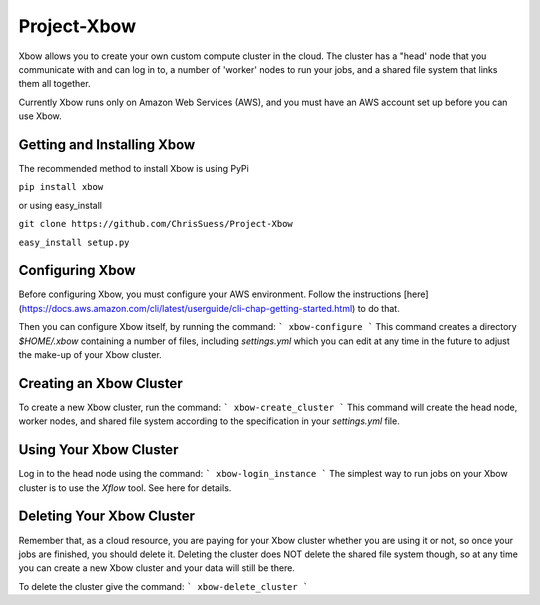 Project-Xbow
============

Xbow allows you to create your own custom compute cluster in the cloud. The cluster has a "head' node that you communicate with and can log in to, a number of 'worker' nodes to run your jobs, and a shared file system that links them all together.

Currently Xbow runs only on Amazon Web Services (AWS), and you must have an AWS account set up before you can use Xbow.


Getting and Installing Xbow
~~~~~~~~~~~~~~~~~~~~~~~~~~~

The recommended method to install Xbow is using PyPi

``pip install xbow``

or using easy_install

``git clone https://github.com/ChrisSuess/Project-Xbow``

``easy_install setup.py``


Configuring Xbow
~~~~~~~~~~~~~~~~

Before configuring Xbow, you must configure your AWS environment. Follow the instructions [here](https://docs.aws.amazon.com/cli/latest/userguide/cli-chap-getting-started.html) to do that.

Then you can configure Xbow itself, by running the command:
```
xbow-configure
```
This command creates a directory `$HOME/.xbow` containing a number of files, including `settings.yml` which you can edit at any time in the future to adjust the make-up of your Xbow cluster.


Creating an Xbow Cluster
~~~~~~~~~~~~~~~~~~~~~~~~

To create a new Xbow cluster, run the command:
```
xbow-create_cluster
```
This command will create the head node, worker nodes, and shared file system according to the specification in your `settings.yml` file.

Using Your Xbow Cluster
~~~~~~~~~~~~~~~~~~~~~~~

Log in to the head node using the command:
```
xbow-login_instance
```
The simplest way to run jobs on your Xbow cluster is to use the `Xflow` tool. See here for details.

Deleting Your Xbow Cluster
~~~~~~~~~~~~~~~~~~~~~~~~~~

Remember that, as a cloud resource, you are paying for your Xbow cluster whether you are using it or not, so once your jobs are finished, you should delete it. Deleting the cluster does NOT delete the shared file system though, so at any time you can create a new Xbow cluster and your data will still be there. 

To delete the cluster give the command:
```
xbow-delete_cluster
```
